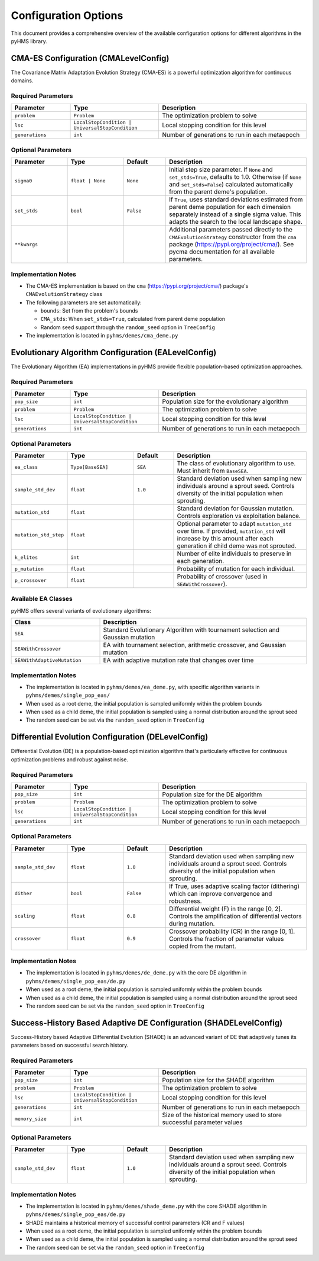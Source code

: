 Configuration Options
=====================

This document provides a comprehensive overview of the available configuration options for different algorithms in the pyHMS library.

CMA-ES Configuration (CMALevelConfig)
-------------------------------------

The Covariance Matrix Adaptation Evolution Strategy (CMA-ES) is a powerful optimization algorithm for continuous domains.

Required Parameters
~~~~~~~~~~~~~~~~~~~

.. list-table::
   :header-rows: 1
   :widths: 20 30 50

   * - Parameter
     - Type
     - Description
   * - ``problem``
     - ``Problem``
     - The optimization problem to solve
   * - ``lsc``
     - ``LocalStopCondition | UniversalStopCondition``
     - Local stopping condition for this level
   * - ``generations``
     - ``int``
     - Number of generations to run in each metaepoch

Optional Parameters
~~~~~~~~~~~~~~~~~~~

.. list-table::
   :header-rows: 1
   :widths: 20 20 15 50

   * - Parameter
     - Type
     - Default
     - Description
   * - ``sigma0``
     - ``float | None``
     - ``None``
     - Initial step size parameter. If ``None`` and ``set_stds=True``, defaults to 1.0. Otherwise (if ``None`` and ``set_stds=False``) calculated automatically from the parent deme's population.
   * - ``set_stds``
     - ``bool``
     - ``False``
     - If ``True``, uses standard deviations estimated from parent deme population for each dimension separately instead of a single sigma value. This adapts the search to the local landscape shape.
   * - ``**kwargs``
     - 
     - 
     - Additional parameters passed directly to the ``CMAEvolutionStrategy`` constructor from the ``cma`` package (https://pypi.org/project/cma/). See pycma documentation for all available parameters.

Implementation Notes
~~~~~~~~~~~~~~~~~~~~

- The CMA-ES implementation is based on the ``cma`` (https://pypi.org/project/cma/)  package's ``CMAEvolutionStrategy`` class
- The following parameters are set automatically:

  - ``bounds``: Set from the problem's bounds
  - ``CMA_stds``: When ``set_stds=True``, calculated from parent deme population
  - Random seed support through the ``random_seed`` option in ``TreeConfig``

- The implementation is located in ``pyhms/demes/cma_deme.py``

Evolutionary Algorithm Configuration (EALevelConfig)
----------------------------------------------------

The Evolutionary Algorithm (EA) implementations in pyHMS provide flexible population-based optimization approaches.

Required Parameters
~~~~~~~~~~~~~~~~~~~

.. list-table::
   :header-rows: 1
   :widths: 20 30 50

   * - Parameter
     - Type
     - Description
   * - ``pop_size``
     - ``int``
     - Population size for the evolutionary algorithm
   * - ``problem``
     - ``Problem``
     - The optimization problem to solve
   * - ``lsc``
     - ``LocalStopCondition | UniversalStopCondition``
     - Local stopping condition for this level
   * - ``generations``
     - ``int``
     - Number of generations to run in each metaepoch

Optional Parameters
~~~~~~~~~~~~~~~~~~~

.. list-table::
   :header-rows: 1
   :widths: 20 25 15 50

   * - Parameter
     - Type
     - Default
     - Description
   * - ``ea_class``
     - ``Type[BaseSEA]``
     - ``SEA``
     - The class of evolutionary algorithm to use. Must inherit from ``BaseSEA``.
   * - ``sample_std_dev``
     - ``float``
     - ``1.0``
     - Standard deviation used when sampling new individuals around a sprout seed. Controls diversity of the initial population when sprouting.
   * - ``mutation_std``
     - ``float``
     - 
     - Standard deviation for Gaussian mutation. Controls exploration vs exploitation balance.
   * - ``mutation_std_step``
     - ``float``
     - 
     - Optional parameter to adapt ``mutation_std`` over time. If provided, ``mutation_std`` will increase by this amount after each generation if child deme was not sprouted.
   * - ``k_elites``
     - ``int``
     - 
     - Number of elite individuals to preserve in each generation.
   * - ``p_mutation``
     - ``float``
     - 
     - Probability of mutation for each individual.
   * - ``p_crossover``
     - ``float``
     - 
     - Probability of crossover (used in ``SEAWithCrossover``).

Available EA Classes
~~~~~~~~~~~~~~~~~~~~

pyHMS offers several variants of evolutionary algorithms:

.. list-table::
   :header-rows: 1
   :widths: 30 70

   * - Class
     - Description
   * - ``SEA``
     - Standard Evolutionary Algorithm with tournament selection and Gaussian mutation
   * - ``SEAWithCrossover``
     - EA with tournament selection, arithmetic crossover, and Gaussian mutation
   * - ``SEAWithAdaptiveMutation``
     - EA with adaptive mutation rate that changes over time

Implementation Notes
~~~~~~~~~~~~~~~~~~~~

- The implementation is located in ``pyhms/demes/ea_deme.py``, with specific algorithm variants in ``pyhms/demes/single_pop_eas/``
- When used as a root deme, the initial population is sampled uniformly within the problem bounds
- When used as a child deme, the initial population is sampled using a normal distribution around the sprout seed
- The random seed can be set via the ``random_seed`` option in ``TreeConfig``

Differential Evolution Configuration (DELevelConfig)
----------------------------------------------------

Differential Evolution (DE) is a population-based optimization algorithm that's particularly effective for continuous optimization problems and robust against noise.

Required Parameters
~~~~~~~~~~~~~~~~~~~

.. list-table::
   :header-rows: 1
   :widths: 20 30 50

   * - Parameter
     - Type
     - Description
   * - ``pop_size``
     - ``int``
     - Population size for the DE algorithm
   * - ``problem``
     - ``Problem``
     - The optimization problem to solve
   * - ``lsc``
     - ``LocalStopCondition | UniversalStopCondition``
     - Local stopping condition for this level
   * - ``generations``
     - ``int``
     - Number of generations to run in each metaepoch

Optional Parameters
~~~~~~~~~~~~~~~~~~~

.. list-table::
   :header-rows: 1
   :widths: 20 20 15 50

   * - Parameter
     - Type
     - Default
     - Description
   * - ``sample_std_dev``
     - ``float``
     - ``1.0``
     - Standard deviation used when sampling new individuals around a sprout seed. Controls diversity of the initial population when sprouting.
   * - ``dither``
     - ``bool``
     - ``False``
     - If True, uses adaptive scaling factor (dithering) which can improve convergence and robustness.
   * - ``scaling``
     - ``float``
     - ``0.8``
     - Differential weight (F) in the range [0, 2]. Controls the amplification of differential vectors during mutation.
   * - ``crossover``
     - ``float``
     - ``0.9``
     - Crossover probability (CR) in the range [0, 1]. Controls the fraction of parameter values copied from the mutant.

Implementation Notes
~~~~~~~~~~~~~~~~~~~~

- The implementation is located in ``pyhms/demes/de_deme.py`` with the core DE algorithm in ``pyhms/demes/single_pop_eas/de.py``
- When used as a root deme, the initial population is sampled uniformly within the problem bounds
- When used as a child deme, the initial population is sampled using a normal distribution around the sprout seed
- The random seed can be set via the ``random_seed`` option in ``TreeConfig``

Success-History Based Adaptive DE Configuration (SHADELevelConfig)
------------------------------------------------------------------

Success-History based Adaptive Differential Evolution (SHADE) is an advanced variant of DE that adaptively tunes its parameters based on successful search history.

Required Parameters
~~~~~~~~~~~~~~~~~~~

.. list-table::
   :header-rows: 1
   :widths: 20 30 50

   * - Parameter
     - Type
     - Description
   * - ``pop_size``
     - ``int``
     - Population size for the SHADE algorithm
   * - ``problem``
     - ``Problem``
     - The optimization problem to solve
   * - ``lsc``
     - ``LocalStopCondition | UniversalStopCondition``
     - Local stopping condition for this level
   * - ``generations``
     - ``int``
     - Number of generations to run in each metaepoch
   * - ``memory_size``
     - ``int``
     - Size of the historical memory used to store successful parameter values

Optional Parameters
~~~~~~~~~~~~~~~~~~~

.. list-table::
   :header-rows: 1
   :widths: 20 20 15 50

   * - Parameter
     - Type
     - Default
     - Description
   * - ``sample_std_dev``
     - ``float``
     - ``1.0``
     - Standard deviation used when sampling new individuals around a sprout seed. Controls diversity of the initial population when sprouting.

Implementation Notes
~~~~~~~~~~~~~~~~~~~~

- The implementation is located in ``pyhms/demes/shade_deme.py`` with the core SHADE algorithm in ``pyhms/demes/single_pop_eas/de.py``
- SHADE maintains a historical memory of successful control parameters (CR and F values)
- When used as a root deme, the initial population is sampled uniformly within the problem bounds
- When used as a child deme, the initial population is sampled using a normal distribution around the sprout seed
- The random seed can be set via the ``random_seed`` option in ``TreeConfig``

